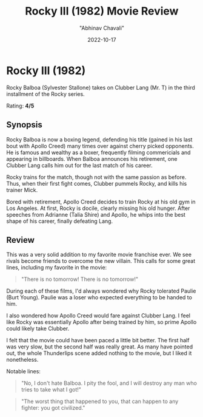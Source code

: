 #+hugo_base_dir: ../

#+TITLE: Rocky III (1982) Movie Review
#+DATE: 2022-10-17
#+AUTHOR: "Abhinav Chavali"

#+HUGO_DRAFT: false
#+HUGO_TAGS: Action 80s
#+HUGO_CATEGORIES: Movies

* Rocky III (1982)
Rocky Balboa (Sylvester Stallone) takes on Clubber Lang (Mr. T) in the third installment of the Rocky series.

Rating: *4/5*

** Synopsis
Rocky Balboa is now a boxing legend, defending his title (gained in his last bout with Apollo Creed) many times over against cherry picked opponents. He is famous and wealthy as a boxer, frequently filming commericials and appearing in billboards. When Balboa announces his retirement, one Clubber Lang calls him out for the last match of his career.

Rocky trains for the match, though not with the same passion as before. Thus, when their first fight comes, Clubber pummels Rocky, and kills his trainer Mick.

Bored with retirement, Apollo Creed decides to train Rocky at his old gym in Los Angeles. At first, Rocky is docile, clearly missing his old hunger. After speeches from Adrianne (Talia Shire) and Apollo, he whips into the best shape of his career, finally defeating Lang.
** Review
This was a very solid addition to my favorite movie franchise ever. We see rivals become friends to overcome the new villain. This calls for some great lines, including my favorite in the movie:

#+ATTR_TEXINFO: :author Apollo Creed
#+begin_quote
 "There is no tomorrow! There is no tomorrow!"
#+end_quote

During each of these films, I'd always wondered why Rocky tolerated Paulie (Burt Young). Paulie was a loser who expected everything to be handed to him.

I also wondered how Apollo Creed would fare against Clubber Lang. I feel like Rocky was essentially Apollo after being trained by him, so prime Apollo could likely take Clubber.

I felt that the movie could have been paced a little bit better. The first half was very slow, but the second half was really great. As many have pointed out, the whole Thunderlips scene added nothing to the movie, but I liked it nonetheless.

Notable lines:
#+ATTR_TEXINFO: :author Clubber Lang
#+begin_quote
"No, I don't hate Balboa. I pity the fool, and I will destroy any man who tries to take what I got!"
#+end_quote

#+ATTR_TEXINFO: :author Mickey Goldmill
#+begin_quote
"The worst thing that happened to you, that can happen to any fighter: you got civilized."
#+end_quote
